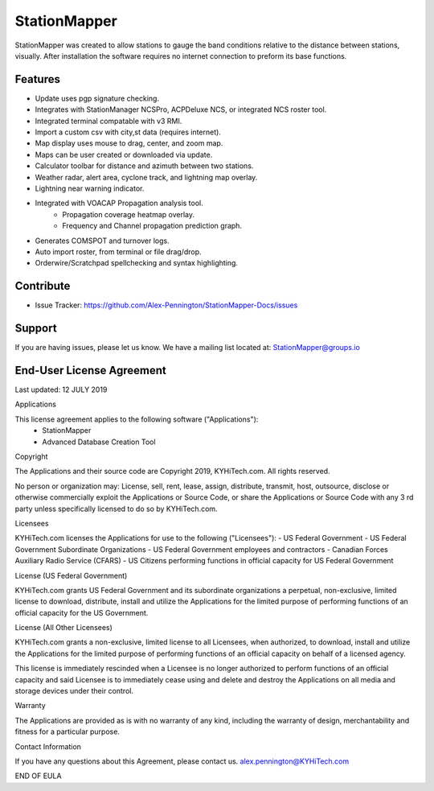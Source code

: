 StationMapper
========

.. image:: ../images/SMapper_v_42.png
   :width: 604

StationMapper was created to allow stations to gauge the band conditions relative to the distance between stations, visually.  After installation the software requires no internet connection to preform its base functions.

Features
--------
- Update uses pgp signature checking.
- Integrates with StationManager NCSPro, ACPDeluxe NCS, or integrated NCS roster tool.
- Integrated terminal compatable with v3 RMI.
- Import a custom csv with city,st data (requires internet).
- Map display uses mouse to drag, center, and zoom map.
- Maps can be user created or downloaded via update.
- Calculator toolbar for distance and azimuth between two stations.
- Weather radar, alert area, cyclone track, and lightning map overlay.
- Lightning near warning indicator.
- Integrated with VOACAP Propagation analysis tool.
	- Propagation coverage heatmap overlay.
	- Frequency and Channel propagation prediction graph.
- Generates COMSPOT and turnover logs.
- Auto import roster, from terminal or file drag/drop.
- Orderwire/Scratchpad spellchecking and syntax highlighting.

Contribute
----------
- Issue Tracker: https://github.com/Alex-Pennington/StationMapper-Docs/issues

Support
-------
If you are having issues, please let us know.
We have a mailing list located at: StationMapper@groups.io

End-User License Agreement
-------
Last updated: 12 JULY 2019

Applications

This license agreement applies to the following software ("Applications"):
 - StationMapper
 - Advanced Database Creation Tool

Copyright

The Applications and their source code are Copyright 2019, KYHiTech.com. All rights reserved.

No person or organization may:
License, sell, rent, lease, assign, distribute, transmit, host, outsource, disclose or otherwise commercially exploit the Applications or Source Code, or share the Applications or Source Code with any 3 rd party unless specifically licensed to do so by KYHiTech.com.

Licensees

KYHiTech.com licenses the Applications for use to the following ("Licensees"):
- US Federal Government
- US Federal Government Subordinate Organizations
- US Federal Government employees and contractors
- Canadian Forces Auxiliary Radio Service (CFARS)
- US Citizens performing functions in official capacity for US Federal Government


License (US Federal Government)

KYHiTech.com grants US Federal Government and its subordinate organizations a perpetual, non-exclusive, limited license to download, distribute, install and utilize the Applications for the limited purpose of performing functions of an official capacity for the US Government.

License (All Other Licensees)

KYHiTech.com grants a non-exclusive, limited license to all Licensees, when authorized, to download, install and utilize the Applications for the limited purpose of performing functions of an official capacity on behalf of a licensed agency.

This license is immediately rescinded when a Licensee is no longer authorized to perform functions of an official capacity and said Licensee is to immediately cease using and delete and destroy the Applications on all media and storage devices under their control.

Warranty

The Applications are provided as is with no warranty of any kind, including the warranty of design, merchantability and fitness for a particular purpose.

Contact Information

If you have any questions about this Agreement, please contact us.
alex.pennington@KYHiTech.com

END OF EULA
